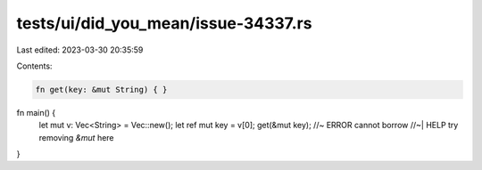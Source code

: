 tests/ui/did_you_mean/issue-34337.rs
====================================

Last edited: 2023-03-30 20:35:59

Contents:

.. code-block:: rs

    fn get(key: &mut String) { }

fn main() {
    let mut v: Vec<String> = Vec::new();
    let ref mut key = v[0];
    get(&mut key); //~ ERROR cannot borrow
    //~| HELP try removing `&mut` here
}


